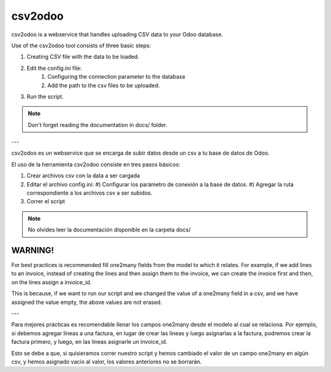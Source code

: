 csv2odoo
========


csv2odoo is a webservice that handles uploading CSV data to your Odoo database.

Use of the csv2odoo tool consists of three basic steps: 

#. Creating CSV file with the data to be loaded. 
#. Edit the config.ini file: 
    #) Configuring the connection parameter to the database 
    #) Add the path to the csv files to be uploaded. 
#. Run the script.

.. note ::

    Don't forget reading the documentation in docs/ folder.

---

csv2odoo es un webservice que se encarga de subir datos desde un csv a tu base de datos de Odoo.

El uso de la herramienta csv2odoo consiste en tres pasos básicos:

#. Crear archivos csv con la data a ser cargada
#. Editar el archivo config.ini:
   #) Configurar los parámetro de conexión a la base de datos.
   #) Agregar la ruta correspondiente a los archivos csv a ser subidos.
#. Correr el script

.. note ::

    No olvides leer la documentación disponible en la carpeta docs/

WARNING!
--------

For best practices is recommended fill one2many fields from the model to which it relates. 
For example, if we add lines to an invoice, instead of creating the lines and then assign them to
the invoice, we can create the invoice first and then, on the lines assign a invoice_id. 

This is because, if we want to run our script and we changed the value of a one2many field in a 
csv, and we have assigned the value empty, the above values are not erased.

---

Para mejores prácticas es recomendable llenar los campos one2many desde el modelo al cual se
relaciona. Por ejemplo, si debemos agregar líneas a una factura, en lugar de crear las líneas y
luego asignarlas a la factura, podremos crear la factura primero, y luego, en las líneas asignarle
un invoice_id.

Esto se debe a que, si quisieramos correr nuestro script y hemos cambiado el valor de un
campo one2many en algún csv, y hemos asignado vacio al valor, los valores anteriores
no se borrarán.


.. TO DO
.. -----
.. 
.. #. Cuando el csv tiene varios campos y en la fila de los datos no se completan
..    los delimitadores (,) ocurre un error.
.. 
.. Errores
.. -------
.. 
.. [-1, {}, "Line 1 : 'bool' object is not iterable", '']
.. 
.. Ocurre cuando se hace referencia a un campo one2many en el csv,
.. en el cual, dejas el valor en blanco, y en la base de datos no existe
.. ningun registro hacia el modelo al que hace relacion el campo.
.. 
.. Hace falta completar las ',' en el csv
